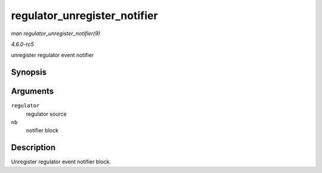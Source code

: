 .. -*- coding: utf-8; mode: rst -*-

.. _API-regulator-unregister-notifier:

=============================
regulator_unregister_notifier
=============================

*man regulator_unregister_notifier(9)*

*4.6.0-rc5*

unregister regulator event notifier


Synopsis
========

.. c:function:: int regulator_unregister_notifier( struct regulator * regulator, struct notifier_block * nb )

Arguments
=========

``regulator``
    regulator source

``nb``
    notifier block


Description
===========

Unregister regulator event notifier block.


.. ------------------------------------------------------------------------------
.. This file was automatically converted from DocBook-XML with the dbxml
.. library (https://github.com/return42/sphkerneldoc). The origin XML comes
.. from the linux kernel, refer to:
..
.. * https://github.com/torvalds/linux/tree/master/Documentation/DocBook
.. ------------------------------------------------------------------------------
